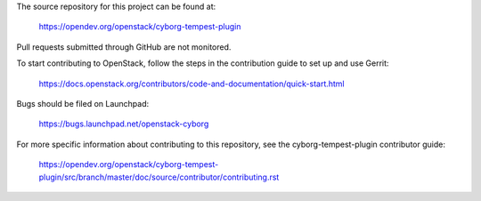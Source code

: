 The source repository for this project can be found at:
  
   https://opendev.org/openstack/cyborg-tempest-plugin

Pull requests submitted through GitHub are not monitored.

To start contributing to OpenStack, follow the steps in the contribution guide
to set up and use Gerrit:

   https://docs.openstack.org/contributors/code-and-documentation/quick-start.html

Bugs should be filed on Launchpad:

   https://bugs.launchpad.net/openstack-cyborg

For more specific information about contributing to this repository, see the
cyborg-tempest-plugin contributor guide:

   https://opendev.org/openstack/cyborg-tempest-plugin/src/branch/master/doc/source/contributor/contributing.rst
